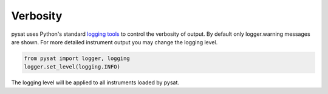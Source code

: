 Verbosity
---------

pysat uses Python's standard
`logging tools <https://docs.python.org/3/library/logging.html>`_
to control the verbosity of output. By default only logger.warning messages
are shown. For more detailed instrument output you may change the
logging level.

.. code:: python

   from pysat import logger, logging
   logger.set_level(logging.INFO)

The logging level will be applied to all instruments loaded by pysat.
